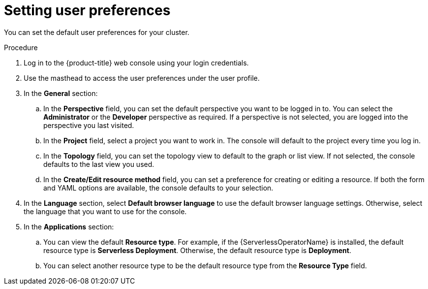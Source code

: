 // Module included in the following assemblies:
//
// *web_console/adding-user-preferences.adoc
:_mod-docs-content-type: PROCEDURE
[id="odc-setting-user-preferences_{context}"]
= Setting user preferences

You can set the default user preferences for your cluster.

.Procedure

. Log in to the {product-title} web console using your login credentials.
. Use the masthead to access the user preferences under the user profile.
. In the *General* section:
.. In the *Perspective* field, you can set the default perspective you want to be logged in to. You can select the *Administrator* or the *Developer* perspective as required. If a perspective is not selected, you are logged into the perspective you last visited.
.. In the *Project* field, select a project you want to work in. The console will default to the project every time you log in.
.. In the *Topology* field, you can set the topology view to default to the graph or list view. If not selected, the console defaults to the last view you used.
.. In the *Create/Edit resource method* field, you can set a preference for creating or editing a resource. If both the form and YAML options are available, the console defaults to your selection.
. In the *Language* section, select *Default browser language* to use the default browser language settings. Otherwise, select the language that you want to use for the console.
. In the *Applications* section:
.. You can view the default *Resource type*. For example, if the {ServerlessOperatorName} is installed, the default resource type is *Serverless Deployment*. Otherwise, the default resource type is *Deployment*.
.. You can select another resource type to be the default resource type from the *Resource Type* field.
